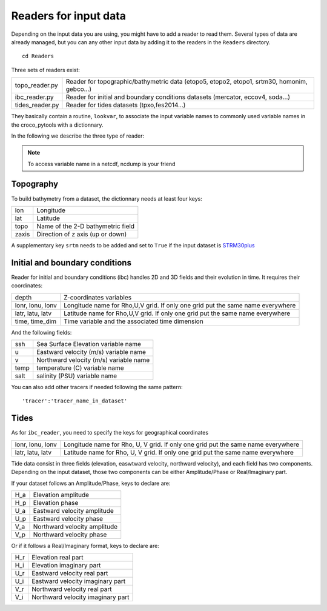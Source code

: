 Readers for input data
-----------------------

Depending on the input data you are using, you might have to add a reader to read them. 
Several types of data are already managed, but you can any other input data by adding it to the readers in the ``Readers`` directory.

::

    cd Readers

Three sets of readers exist:

.. list-table::

  * - topo_reader.py
    - Reader for topographic/bathymetric data (etopo5, etopo2, etopo1, srtm30, homonim, gebco...)
  * - ibc_reader.py
    - Reader for initial and boundary conditions datasets (mercator, eccov4, soda...)
  * - tides_reader.py
    - Reader for tides datasets (tpxo,fes2014...)

They basically contain a routine, ``lookvar``, to associate the input variable names to commonly used variable names in the croco_pytools with a dictionnary.

In the following we describe the three type of reader:


.. note::
  
 To access variable name in a netcdf, ncdump is your friend


Topography
^^^^^^^^^^

To build bathymetry from a dataset, the dictionnary needs at least four keys:

.. list-table::

  * - lon
    - Longitude 
  * - lat
    - Latitude
  * - topo
    - Name of the 2-D bathymetric field
  * - zaxis
    - Direction of z axis (up or down)

A supplementary key ``srtm`` needs to be added and set to ``True`` if the input 
dataset is `STRM30plus <https://topex.ucsd.edu/WWW_html/srtm30_plus.html>`_

Initial and boundary conditions
^^^^^^^^^^^^^^^^^^^^^^^^^^^^^^^

Reader for initial and boundary conditions (ibc) handles 2D and 3D fields and their evolution in time. It requires their coordinates:

.. list-table::

    * - depth
      - Z-coordinates variables 
    * - lonr, lonu, lonv
      - Longitude name for Rho,U,V grid. If only one grid put the same name 
        everywhere
    * - latr, latu, latv
      - Latitude name for Rho,U,V grid. If only one grid put the same name 
        everywhere
    * - time, time_dim
      - Time variable and the associated time dimension

And the following fields:

.. list-table::

    * - ssh
      - Sea Surface Elevation variable name
    * - u
      - Eastward velocity (m/s) variable name
    * - v
      - Northward velocity (m/s) variable name
    * - temp
      - temperature (C) variable name
    * - salt
      - salinity (PSU) variable name

You can also add other tracers if needed following the same pattern::

    'tracer':'tracer_name_in_dataset'

Tides
^^^^^

As for ``ibc_reader``, you need to specify the keys for geographical coordinates

.. list-table:: 

   * - lonr, lonu, lonv
     - Longitude name for Rho, U, V grid. If only one grid put the same name 
       everywhere
   * - latr, latu, latv
     - Latitude name for Rho, U, V grid. If only one grid put the same name 
       everywhere

Tide data consist in three fields (elevation, easwtward velocity, northward velocity), and each field has two components. Depending on the input dataset, those two components can be either Amplitude/Phase or Real/Imaginary part.

If your dataset follows an Amplitude/Phase, keys to declare are:

.. list-table::

   * - H_a
     - Elevation amplitude
   * - H_p
     - Elevation phase
   * - U_a
     - Eastward velocity amplitude
   * - U_p
     - Eastward velocity phase
   * - V_a
     - Northward velocity amplitude
   * - V_p
     -  Northward velocity phase

Or if it follows a Real/Imaginary format, keys to declare are:

.. list-table::

   * - H_r
     - Elevation real part
   * - H_i
     - Elevation imaginary part
   * - U_r
     - Eastward velocity real part
   * - U_i
     - Eastward velocity imaginary part
   * - V_r
     - Northward velocity real part
   * - V_i
     - Northward velocity imaginary part

